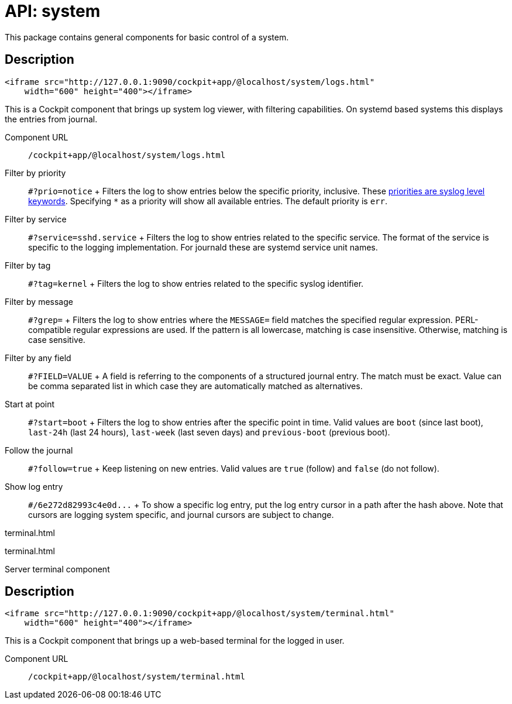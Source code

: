 = API: system

This package contains general components for basic control of a system.

[[api-logs-html-description]]
== Description

....
<iframe src="http://127.0.0.1:9090/cockpit+app/@localhost/system/logs.html"
    width="600" height="400"></iframe>
....

This is a Cockpit component that brings up system log viewer, with
filtering capabilities. On systemd based systems this displays the
entries from journal.

Component URL::
  `+/cockpit+app/@localhost/system/logs.html+`
Filter by priority::
  `+#?prio=notice+`
  +
  Filters the log to show entries below the specific priority,
  inclusive. These
  https://en.wikipedia.org/wiki/Syslog#Severity_levels[priorities are
  syslog level keywords]. Specifying `+*+` as a priority will show all
  available entries. The default priority is `+err+`.
Filter by service::
  `+#?service=sshd.service+`
  +
  Filters the log to show entries related to the specific service. The
  format of the service is specific to the logging implementation. For
  journald these are systemd service unit names.
Filter by tag::
  `+#?tag=kernel+`
  +
  Filters the log to show entries related to the specific syslog
  identifier.
Filter by message::
  `+#?grep=+`
  +
  Filters the log to show entries where the `+MESSAGE=+` field matches
  the specified regular expression. PERL-compatible regular expressions
  are used. If the pattern is all lowercase, matching is case
  insensitive. Otherwise, matching is case sensitive.
Filter by any field::
  `+#?FIELD=VALUE+`
  +
  A field is referring to the components of a structured journal entry.
  The match must be exact. Value can be comma separated list in which
  case they are automatically matched as alternatives.
Start at point::
  `+#?start=boot+`
  +
  Filters the log to show entries after the specific point in time.
  Valid values are `+boot+` (since last boot), `+last-24h+` (last 24
  hours), `+last-week+` (last seven days) and `+previous-boot+`
  (previous boot).
Follow the journal::
  `+#?follow=true+`
  +
  Keep listening on new entries. Valid values are `+true+` (follow) and
  `+false+` (do not follow).
Show log entry::
  `+#/6e272d82993c4e0d...+`
  +
  To show a specific log entry, put the log entry cursor in a path after
  the hash above. Note that cursors are logging system specific, and
  journal cursors are subject to change.

terminal.html

terminal.html

Server terminal component

[[api-terminal-html-description]]
== Description

....
<iframe src="http://127.0.0.1:9090/cockpit+app/@localhost/system/terminal.html"
    width="600" height="400"></iframe>
....

This is a Cockpit component that brings up a web-based terminal for the
logged in user.

Component URL::
  `+/cockpit+app/@localhost/system/terminal.html+`
